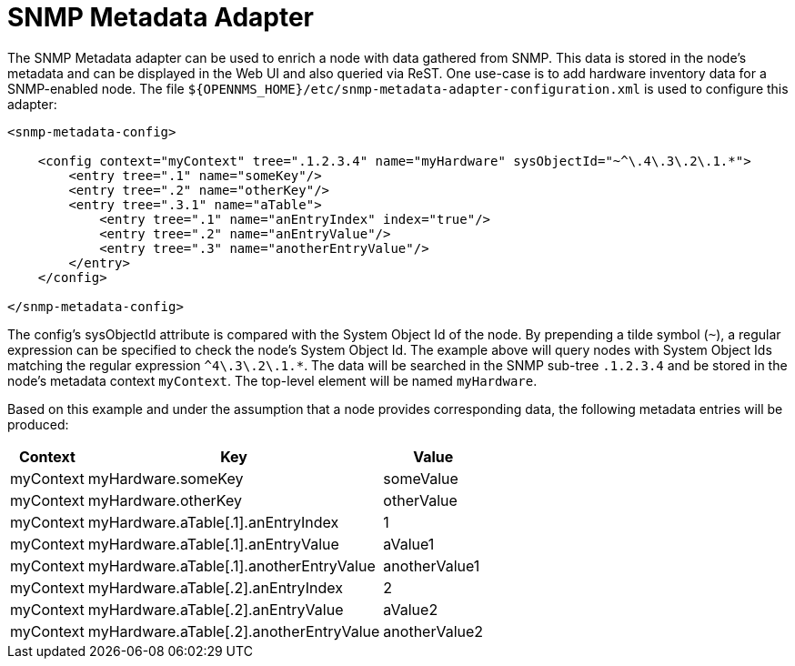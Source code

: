 = SNMP Metadata Adapter

The SNMP Metadata adapter can be used to enrich a node with data gathered from SNMP.
This data is stored in the node's metadata and can be displayed in the Web UI and also queried via ReST.
One use-case is to add hardware inventory data for a SNMP-enabled node.
The file `$\{OPENNMS_HOME}/etc/snmp-metadata-adapter-configuration.xml` is used to configure this adapter:

[source, xml]
----
<snmp-metadata-config>

    <config context="myContext" tree=".1.2.3.4" name="myHardware" sysObjectId="~^\.4\.3\.2\.1.*">
        <entry tree=".1" name="someKey"/>
        <entry tree=".2" name="otherKey"/>
        <entry tree=".3.1" name="aTable">
            <entry tree=".1" name="anEntryIndex" index="true"/>
            <entry tree=".2" name="anEntryValue"/>
            <entry tree=".3" name="anotherEntryValue"/>
        </entry>
    </config>

</snmp-metadata-config>

----

The config's sysObjectId attribute is compared with the System Object Id of the node.
By prepending a tilde symbol (`~`), a regular expression can be specified to check the node's System Object Id.
The example above will query nodes with System Object Ids matching the regular expression `^4\.3\.2\.1.*`.
The data will be searched in the SNMP sub-tree `.1.2.3.4` and be stored in the node's metadata context `myContext`.
The top-level element will be named `myHardware`.

Based on this example and under the assumption that a node provides corresponding data, the following metadata entries will be produced:

[options="header, autowidth"]
|===
| Context | Key | Value
| myContext |myHardware.someKey | someValue
| myContext |myHardware.otherKey | otherValue
| myContext |myHardware.aTable[.1].anEntryIndex | 1
| myContext |myHardware.aTable[.1].anEntryValue | aValue1
| myContext |myHardware.aTable[.1].anotherEntryValue | anotherValue1
| myContext |myHardware.aTable[.2].anEntryIndex | 2
| myContext |myHardware.aTable[.2].anEntryValue | aValue2
| myContext |myHardware.aTable[.2].anotherEntryValue | anotherValue2
|===
